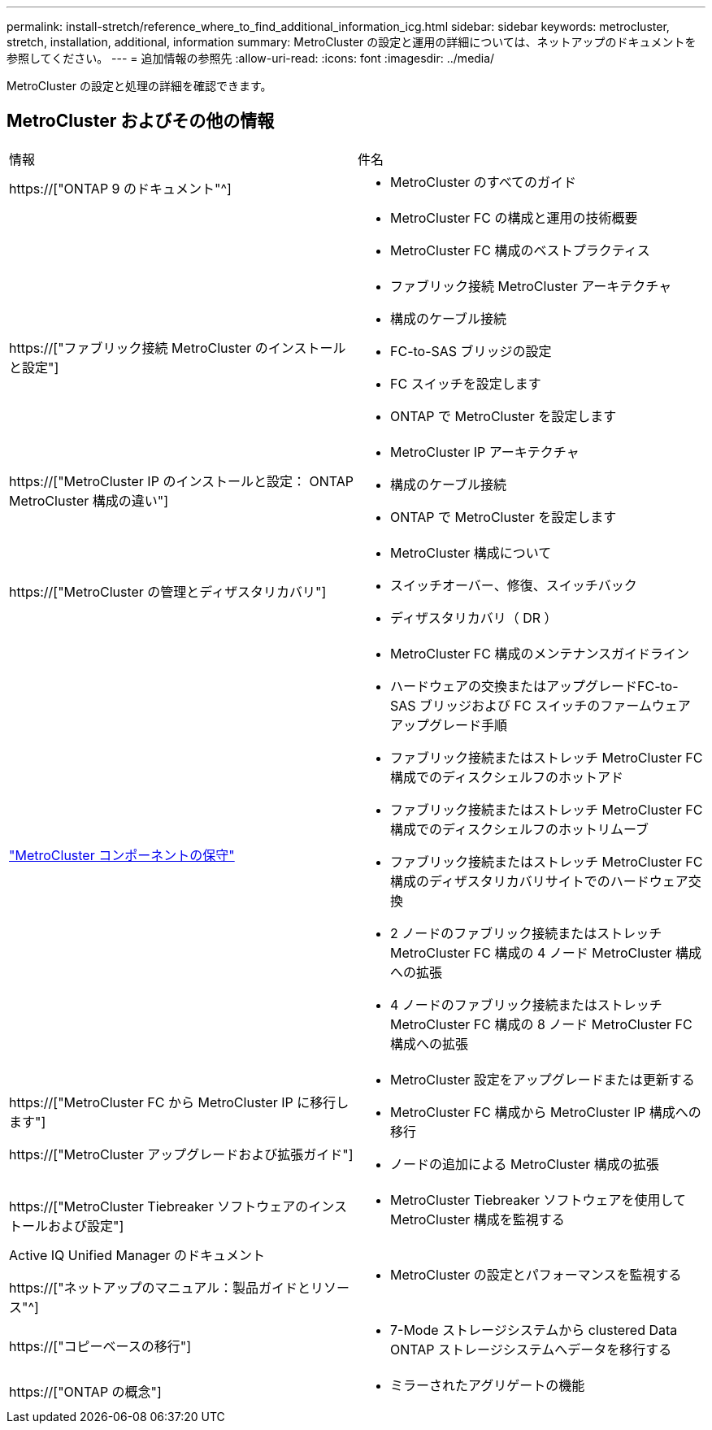 ---
permalink: install-stretch/reference_where_to_find_additional_information_icg.html 
sidebar: sidebar 
keywords: metrocluster, stretch, installation, additional, information 
summary: MetroCluster の設定と運用の詳細については、ネットアップのドキュメントを参照してください。 
---
= 追加情報の参照先
:allow-uri-read: 
:icons: font
:imagesdir: ../media/


[role="lead"]
MetroCluster の設定と処理の詳細を確認できます。



== MetroCluster およびその他の情報

|===


| 情報 | 件名 


 a| 
https://["ONTAP 9 のドキュメント"^]
 a| 
* MetroCluster のすべてのガイド




 a| 
 a| 
* MetroCluster FC の構成と運用の技術概要
* MetroCluster FC 構成のベストプラクティス




 a| 
https://["ファブリック接続 MetroCluster のインストールと設定"]
 a| 
* ファブリック接続 MetroCluster アーキテクチャ
* 構成のケーブル接続
* FC-to-SAS ブリッジの設定
* FC スイッチを設定します
* ONTAP で MetroCluster を設定します




 a| 
https://["MetroCluster IP のインストールと設定： ONTAP MetroCluster 構成の違い"]
 a| 
* MetroCluster IP アーキテクチャ
* 構成のケーブル接続
* ONTAP で MetroCluster を設定します




 a| 
https://["MetroCluster の管理とディザスタリカバリ"]
 a| 
* MetroCluster 構成について
* スイッチオーバー、修復、スイッチバック
* ディザスタリカバリ（ DR ）




 a| 
link:../maintain/index.html["MetroCluster コンポーネントの保守"]
 a| 
* MetroCluster FC 構成のメンテナンスガイドライン
* ハードウェアの交換またはアップグレードFC-to-SAS ブリッジおよび FC スイッチのファームウェアアップグレード手順
* ファブリック接続またはストレッチ MetroCluster FC 構成でのディスクシェルフのホットアド
* ファブリック接続またはストレッチ MetroCluster FC 構成でのディスクシェルフのホットリムーブ
* ファブリック接続またはストレッチ MetroCluster FC 構成のディザスタリカバリサイトでのハードウェア交換
* 2 ノードのファブリック接続またはストレッチ MetroCluster FC 構成の 4 ノード MetroCluster 構成への拡張
* 4 ノードのファブリック接続またはストレッチ MetroCluster FC 構成の 8 ノード MetroCluster FC 構成への拡張




 a| 
https://["MetroCluster FC から MetroCluster IP に移行します"]

https://["MetroCluster アップグレードおよび拡張ガイド"]
 a| 
* MetroCluster 設定をアップグレードまたは更新する
* MetroCluster FC 構成から MetroCluster IP 構成への移行
* ノードの追加による MetroCluster 構成の拡張




 a| 
https://["MetroCluster Tiebreaker ソフトウェアのインストールおよび設定"]
 a| 
* MetroCluster Tiebreaker ソフトウェアを使用して MetroCluster 構成を監視する




 a| 
Active IQ Unified Manager のドキュメント

https://["ネットアップのマニュアル：製品ガイドとリソース"^]
 a| 
* MetroCluster の設定とパフォーマンスを監視する




 a| 
https://["コピーベースの移行"]
 a| 
* 7-Mode ストレージシステムから clustered Data ONTAP ストレージシステムへデータを移行する




 a| 
https://["ONTAP の概念"]
 a| 
* ミラーされたアグリゲートの機能


|===